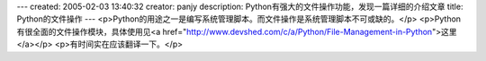 ---
created: 2005-02-03 13:40:32
creator: panjy
description: Python有强大的文件操作功能，发现一篇详细的介绍文章
title: Python的文件操作
---
<p>Python的用途之一是编写系统管理脚本。而文件操作是系统管理脚本不可或缺的。</p>
<p>Python有很全面的文件操作模块，具体使用见<a href="http://www.devshed.com/c/a/Python/File-Management-in-Python">这里</a></p>
<p>有时间实在应该翻译一下。</p>

